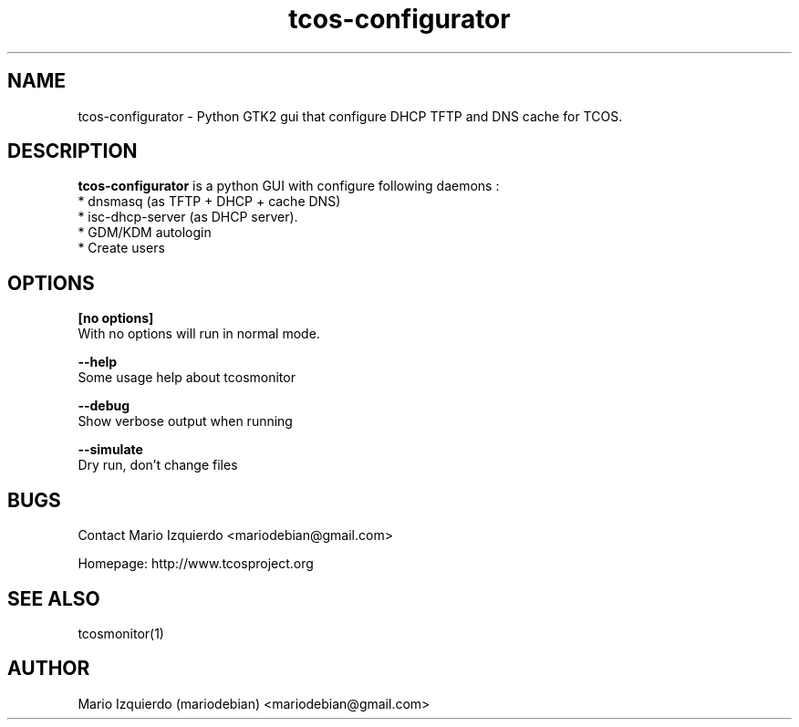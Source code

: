 .TH tcos-configurator 1 "Mar 21, 2011" "tcos-configurator man page"

.SH NAME
tcos-configurator \- Python GTK2 gui that configure DHCP TFTP and DNS cache for TCOS.

.SH DESCRIPTION

.PP
\fBtcos-configurator\fP is a python GUI with configure following daemons :
 * dnsmasq (as TFTP + DHCP + cache DNS)
 * isc-dhcp-server (as DHCP server).
 * GDM/KDM autologin
 * Create users


.SH OPTIONS
.B [no options]
 With no options will run in normal mode.

.B --help
 Some usage help about tcosmonitor

.B --debug
 Show verbose output when running

.B --simulate
 Dry run, don't change files

.SH BUGS
Contact Mario Izquierdo <mariodebian@gmail.com>

Homepage: http://www.tcosproject.org

.SH SEE ALSO
tcosmonitor(1)

.SH AUTHOR
Mario Izquierdo (mariodebian) <mariodebian@gmail.com>
